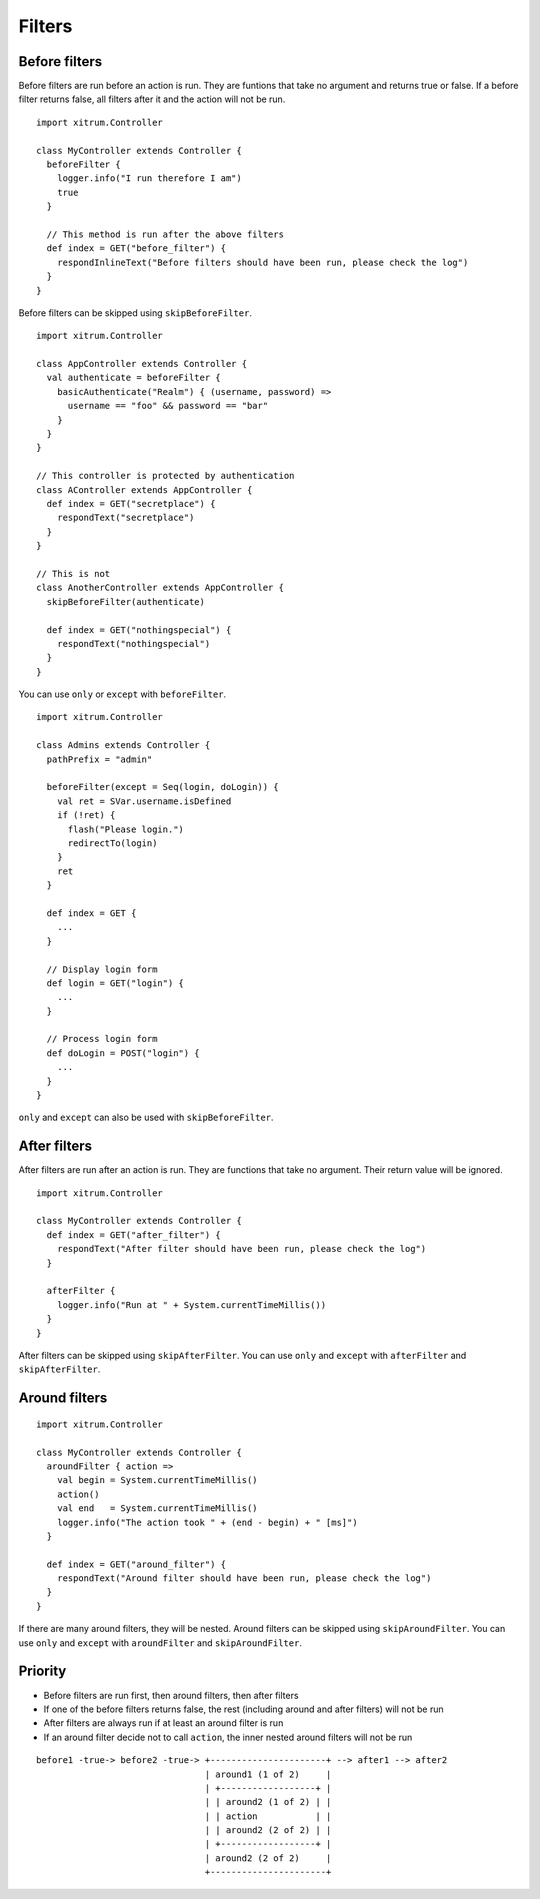 Filters
=======

Before filters
--------------

Before filters are run before an action is run.
They are funtions that take no argument and returns true or false.
If a before filter returns false, all filters after it and the action will
not be run.

::

  import xitrum.Controller

  class MyController extends Controller {
    beforeFilter {
      logger.info("I run therefore I am")
      true
    }

    // This method is run after the above filters
    def index = GET("before_filter") {
      respondInlineText("Before filters should have been run, please check the log")
    }
  }

Before filters can be skipped using ``skipBeforeFilter``.

::

  import xitrum.Controller

  class AppController extends Controller {
    val authenticate = beforeFilter {
      basicAuthenticate("Realm") { (username, password) =>
        username == "foo" && password == "bar"
      }
    }
  }

  // This controller is protected by authentication
  class AController extends AppController {
    def index = GET("secretplace") {
      respondText("secretplace")
    }
  }

  // This is not
  class AnotherController extends AppController {
    skipBeforeFilter(authenticate)

    def index = GET("nothingspecial") {
      respondText("nothingspecial")
    }
  }

You can use ``only`` or ``except`` with ``beforeFilter``.

::

  import xitrum.Controller

  class Admins extends Controller {
    pathPrefix = "admin"

    beforeFilter(except = Seq(login, doLogin)) {
      val ret = SVar.username.isDefined
      if (!ret) {
        flash("Please login.")
        redirectTo(login)
      }
      ret
    }

    def index = GET {
      ...
    }

    // Display login form
    def login = GET("login") {
      ...
    }

    // Process login form
    def doLogin = POST("login") {
      ...
    }
  }

``only`` and ``except`` can also be used  with ``skipBeforeFilter``.

After filters
-------------

After filters are run after an action is run.
They are functions that take no argument. Their return value will be ignored.

::

  import xitrum.Controller

  class MyController extends Controller {
    def index = GET("after_filter") {
      respondText("After filter should have been run, please check the log")
    }

    afterFilter {
      logger.info("Run at " + System.currentTimeMillis())
    }
  }

After filters can be skipped using ``skipAfterFilter``.
You can use ``only`` and ``except`` with ``afterFilter`` and ``skipAfterFilter``.

Around filters
---------------

::

  import xitrum.Controller

  class MyController extends Controller {
    aroundFilter { action =>
      val begin = System.currentTimeMillis()
      action()
      val end   = System.currentTimeMillis()
      logger.info("The action took " + (end - begin) + " [ms]")
    }

    def index = GET("around_filter") {
      respondText("Around filter should have been run, please check the log")
    }
  }

If there are many around filters, they will be nested.
Around filters can be skipped using ``skipAroundFilter``.
You can use ``only`` and ``except`` with ``aroundFilter`` and ``skipAroundFilter``.

Priority
--------

* Before filters are run first, then around filters, then after filters
* If one of the before filters returns false, the rest (including around and
  after filters) will not be run
* After filters are always run if at least an around filter is run
* If an around filter decide not to call ``action``, the inner nested
  around filters will not be run

::

  before1 -true-> before2 -true-> +----------------------+ --> after1 --> after2
                                  | around1 (1 of 2)     |
                                  | +------------------+ |
                                  | | around2 (1 of 2) | |
                                  | | action           | |
                                  | | around2 (2 of 2) | |
                                  | +------------------+ |
                                  | around2 (2 of 2)     |
                                  +----------------------+

